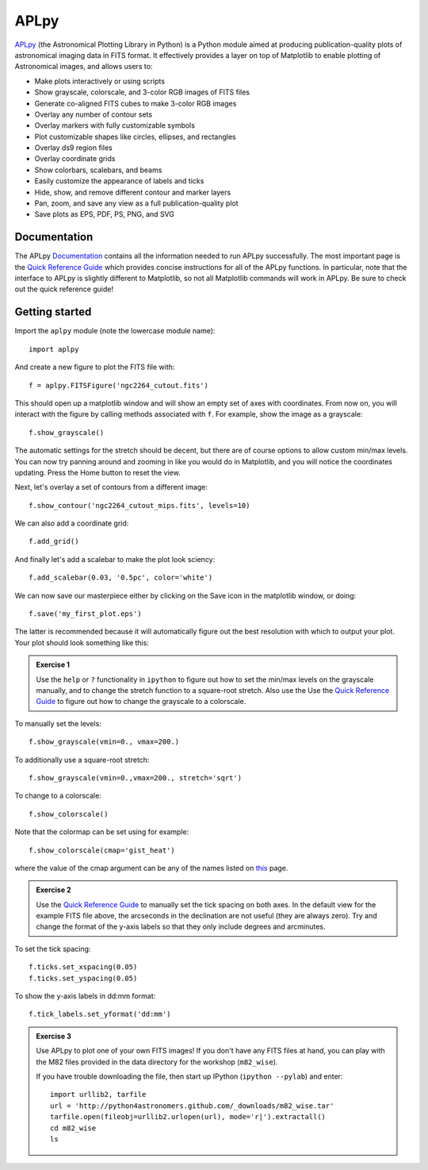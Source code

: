 APLpy
======

`APLpy <http://aplpy.github.com>`_ (the Astronomical Plotting Library in
Python) is a Python module aimed at producing publication-quality plots of
astronomical imaging data in FITS format. It effectively provides a layer on
top of Matplotlib to enable plotting of Astronomical images, and allows users
to:

* Make plots interactively or using scripts
* Show grayscale, colorscale, and 3-color RGB images of FITS files
* Generate co-aligned FITS cubes to make 3-color RGB images
* Overlay any number of contour sets
* Overlay markers with fully customizable symbols
* Plot customizable shapes like circles, ellipses, and rectangles
* Overlay ds9 region files
* Overlay coordinate grids
* Show colorbars, scalebars, and beams
* Easily customize the appearance of labels and ticks
* Hide, show, and remove different contour and marker layers
* Pan, zoom, and save any view as a full publication-quality plot
* Save plots as EPS, PDF, PS, PNG, and SVG

Documentation
-------------

The APLpy `Documentation <http://aplpy.github.com/documentation/index.html>`_
contains all the information needed to run APLpy successfully. The most
important page is the `Quick Reference Guide
<http://aplpy.readthedocs.org/en/v0.9.9/quick_reference.html>`_ which provides
concise instructions for all of the APLpy functions. In particular, note that
the interface to APLpy is slightly different to Matplotlib, so not all
Matplotlib commands will work in APLpy. Be sure to check out the quick
reference guide!

Getting started
---------------

Import the ``aplpy`` module (note the lowercase module name)::

    import aplpy

And create a new figure to plot the FITS file with::

    f = aplpy.FITSFigure('ngc2264_cutout.fits')

This should open up a matplotlib window and will show an empty set of axes
with coordinates. From now on, you will interact with the figure by calling
methods associated with ``f``. For example, show the image as a grayscale::

    f.show_grayscale()

The automatic settings for the stretch should be decent, but there are of
course options to allow custom min/max levels. You can now try panning around
and zooming in like you would do in Matplotlib, and you will notice the
coordinates updating. Press the Home button to reset the view.

Next, let's overlay a set of contours from a different image::

    f.show_contour('ngc2264_cutout_mips.fits', levels=10)

We can also add a coordinate grid::

    f.add_grid()

And finally let's add a scalebar to make the plot look sciency::

    f.add_scalebar(0.03, '0.5pc', color='white')

We can now save our masterpiece either by clicking on the Save icon in the
matplotlib window, or doing::

    f.save('my_first_plot.eps')

The latter is recommended because it will automatically figure out the best
resolution with which to output your plot. Your plot should look something
like this:

.. image:: aplpy_example.png

.. admonition::  Exercise 1

    Use the  ``help`` or ``?`` functionality in ``ipython`` to figure out how to set the min/max levels on the grayscale manually, and to change the stretch function to a square-root stretch. Also use the Use the `Quick Reference Guide <http://aplpy.github.com/documentation/quick_reference.html>`_ to figure out how to change the grayscale to a colorscale.

.. raw:: html

   <p class="flip9">Click to Show/Hide Solution</p> <div class="panel9">

To manually set the levels::

    f.show_grayscale(vmin=0., vmax=200.)

To additionally use a square-root stretch::

    f.show_grayscale(vmin=0.,vmax=200., stretch='sqrt')

To change to a colorscale::

    f.show_colorscale()

Note that the colormap can be set using for example::

    f.show_colorscale(cmap='gist_heat')

where the value of the cmap argument can be any of the names listed on `this <http://www.scipy.org/Cookbook/Matplotlib/Show_colormaps>`_ page.

.. raw:: html

   </div>

.. admonition::  Exercise 2

    Use the `Quick Reference Guide <http://aplpy.github.com/documentation/quick_reference.html>`_ to manually set the tick spacing on both axes. In the default view for the example FITS file above, the arcseconds in the declination are not useful (they are always zero). Try and change the format of the y-axis labels so that they only include degrees and arcminutes.

.. raw:: html

   <p class="flip8">Click to Show/Hide Solution</p> <div class="panel8">

To set the tick spacing::

   f.ticks.set_xspacing(0.05)
   f.ticks.set_yspacing(0.05)

To show the y-axis labels in dd:mm format::

    f.tick_labels.set_yformat('dd:mm')

.. raw:: html

   </div>


.. admonition:: Exercise 3

    Use APLpy to plot one of your own FITS images! If you don't have any FITS
    files at hand, you can play with the M82 files provided in the data
    directory for the workshop (``m82_wise``).

    If you have trouble downloading the file, then start up IPython (``ipython --pylab``) and enter::

        import urllib2, tarfile
        url = 'http://python4astronomers.github.com/_downloads/m82_wise.tar'
        tarfile.open(fileobj=urllib2.urlopen(url), mode='r|').extractall()
        cd m82_wise
        ls